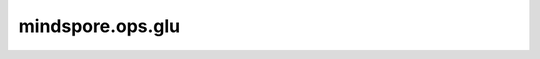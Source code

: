 mindspore.ops.glu
=================

.. py:function:: mindspore.ops.glu(x, axis=-1)

    门线性单元函数（Gated Linear Unit function）。

    .. math::
        {GLU}(a, b)= a \otimes \sigma(b)


    其中，:math:`a` 表示输入input_x 拆分后 Tensor的前一半元素，:math:`b` 表示输入拆分Tensor的另一半元素。

    参数：
        - **axis** (int) - 指定分割轴。数据类型为整型，默认值：0。
        - **x** (Tensor) - Tensor的shape为 (x_1, x_2, ..., x_R) 。x 必须在axis 轴能够被平均分成两份。

    返回：
        Tensor，数据类型与输入 x 相同，shape等于 x 按照axis 拆分后的一半。

    异常：
        - **TypeError**:  `x` 数据类型不是Number。
        - **TypeError**:  `x` 不是Tensor。

